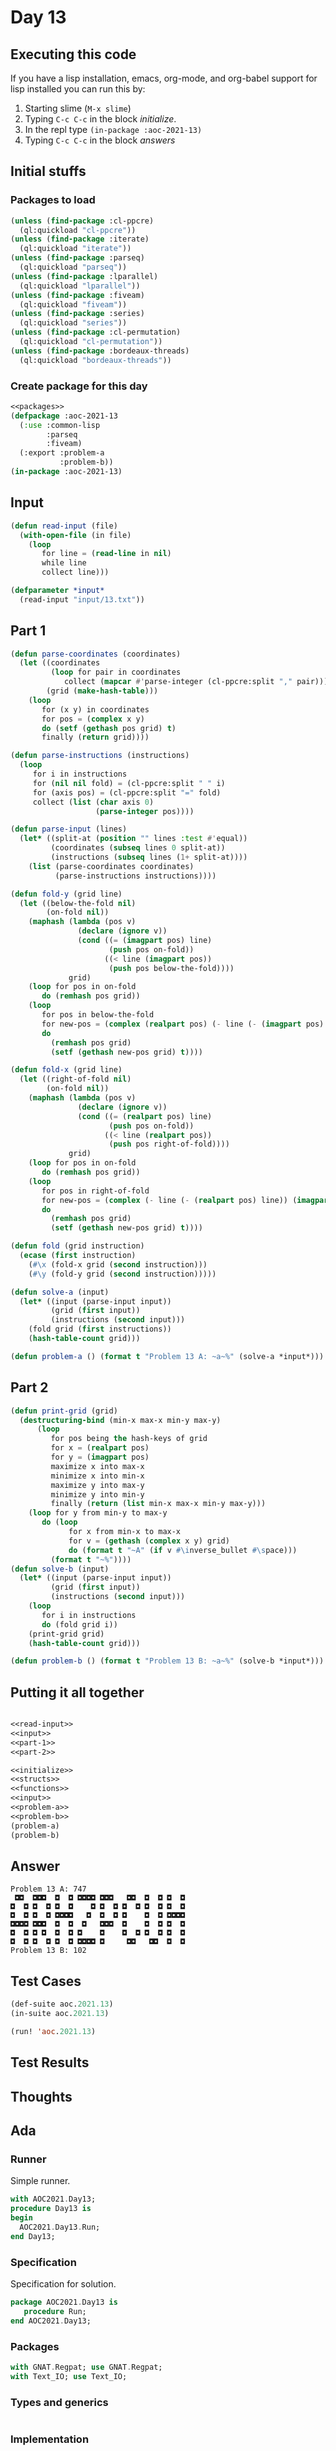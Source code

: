 #+STARTUP: indent contents
#+OPTIONS: num:nil toc:nil
* Day 13
** Executing this code
If you have a lisp installation, emacs, org-mode, and org-babel
support for lisp installed you can run this by:
1. Starting slime (=M-x slime=)
2. Typing =C-c C-c= in the block [[initialize][initialize]].
3. In the repl type =(in-package :aoc-2021-13)=
4. Typing =C-c C-c= in the block [[answers][answers]]
** Initial stuffs
*** Packages to load
#+NAME: packages
#+BEGIN_SRC lisp :results silent
  (unless (find-package :cl-ppcre)
    (ql:quickload "cl-ppcre"))
  (unless (find-package :iterate)
    (ql:quickload "iterate"))
  (unless (find-package :parseq)
    (ql:quickload "parseq"))
  (unless (find-package :lparallel)
    (ql:quickload "lparallel"))
  (unless (find-package :fiveam)
    (ql:quickload "fiveam"))
  (unless (find-package :series)
    (ql:quickload "series"))
  (unless (find-package :cl-permutation)
    (ql:quickload "cl-permutation"))
  (unless (find-package :bordeaux-threads)
    (ql:quickload "bordeaux-threads"))
#+END_SRC
*** Create package for this day
#+NAME: initialize
#+BEGIN_SRC lisp :noweb yes :results silent
  <<packages>>
  (defpackage :aoc-2021-13
    (:use :common-lisp
          :parseq
          :fiveam)
    (:export :problem-a
             :problem-b))
  (in-package :aoc-2021-13)
#+END_SRC
** Input
#+NAME: read-input
#+BEGIN_SRC lisp :results silent
  (defun read-input (file)
    (with-open-file (in file)
      (loop
         for line = (read-line in nil)
         while line
         collect line)))
#+END_SRC
#+NAME: input
#+BEGIN_SRC lisp :noweb yes :results silent
  (defparameter *input*
    (read-input "input/13.txt"))
#+END_SRC
** Part 1
#+NAME: part-1
#+BEGIN_SRC lisp :results silent
  (defun parse-coordinates (coordinates)
    (let ((coordinates
           (loop for pair in coordinates
              collect (mapcar #'parse-integer (cl-ppcre:split "," pair))))
          (grid (make-hash-table)))
      (loop
         for (x y) in coordinates
         for pos = (complex x y)
         do (setf (gethash pos grid) t)
         finally (return grid))))

  (defun parse-instructions (instructions)
    (loop
       for i in instructions
       for (nil nil fold) = (cl-ppcre:split " " i)
       for (axis pos) = (cl-ppcre:split "=" fold)
       collect (list (char axis 0)
                     (parse-integer pos))))

  (defun parse-input (lines)
    (let* ((split-at (position "" lines :test #'equal))
           (coordinates (subseq lines 0 split-at))
           (instructions (subseq lines (1+ split-at))))
      (list (parse-coordinates coordinates)
            (parse-instructions instructions))))

  (defun fold-y (grid line)
    (let ((below-the-fold nil)
          (on-fold nil))
      (maphash (lambda (pos v)
                 (declare (ignore v))
                 (cond ((= (imagpart pos) line)
                        (push pos on-fold))
                       ((< line (imagpart pos))
                        (push pos below-the-fold))))
               grid)
      (loop for pos in on-fold
         do (remhash pos grid))
      (loop
         for pos in below-the-fold
         for new-pos = (complex (realpart pos) (- line (- (imagpart pos) line)))
         do
           (remhash pos grid)
           (setf (gethash new-pos grid) t))))

  (defun fold-x (grid line)
    (let ((right-of-fold nil)
          (on-fold nil))
      (maphash (lambda (pos v)
                 (declare (ignore v))
                 (cond ((= (realpart pos) line)
                        (push pos on-fold))
                       ((< line (realpart pos))
                        (push pos right-of-fold))))
               grid)
      (loop for pos in on-fold
         do (remhash pos grid))
      (loop
         for pos in right-of-fold
         for new-pos = (complex (- line (- (realpart pos) line)) (imagpart pos))
         do
           (remhash pos grid)
           (setf (gethash new-pos grid) t))))

  (defun fold (grid instruction)
    (ecase (first instruction)
      (#\x (fold-x grid (second instruction)))
      (#\y (fold-y grid (second instruction)))))

  (defun solve-a (input)
    (let* ((input (parse-input input))
           (grid (first input))
           (instructions (second input)))
      (fold grid (first instructions))
      (hash-table-count grid)))
#+END_SRC
#+NAME: problem-a
#+BEGIN_SRC lisp :noweb yes :results silent
  (defun problem-a () (format t "Problem 13 A: ~a~%" (solve-a *input*)))
#+END_SRC
** Part 2
#+NAME: part-2
#+BEGIN_SRC lisp :results silent
  (defun print-grid (grid)
    (destructuring-bind (min-x max-x min-y max-y)
        (loop
           for pos being the hash-keys of grid
           for x = (realpart pos)
           for y = (imagpart pos)
           maximize x into max-x
           minimize x into min-x
           maximize y into max-y
           minimize y into min-y
           finally (return (list min-x max-x min-y max-y)))
      (loop for y from min-y to max-y
         do (loop
               for x from min-x to max-x
               for v = (gethash (complex x y) grid)
               do (format t "~A" (if v #\inverse_bullet #\space)))
           (format t "~%"))))
  (defun solve-b (input)
    (let* ((input (parse-input input))
           (grid (first input))
           (instructions (second input)))
      (loop
         for i in instructions
         do (fold grid i))
      (print-grid grid)
      (hash-table-count grid)))
#+END_SRC
#+NAME: problem-b
#+BEGIN_SRC lisp :noweb yes :results silent
  (defun problem-b () (format t "Problem 13 B: ~a~%" (solve-b *input*)))
#+END_SRC
** Putting it all together
#+NAME: structs
#+BEGIN_SRC lisp :noweb yes :results silent

#+END_SRC
#+NAME: functions
#+BEGIN_SRC lisp :noweb yes :results silent
  <<read-input>>
  <<input>>
  <<part-1>>
  <<part-2>>
#+END_SRC
#+NAME: answers
#+BEGIN_SRC lisp :results output :exports both :noweb yes :tangle no
  <<initialize>>
  <<structs>>
  <<functions>>
  <<input>>
  <<problem-a>>
  <<problem-b>>
  (problem-a)
  (problem-b)
#+END_SRC
** Answer
#+RESULTS: answers
: Problem 13 A: 747
:  ◘◘  ◘◘◘  ◘  ◘ ◘◘◘◘ ◘◘◘   ◘◘  ◘  ◘ ◘  ◘
: ◘  ◘ ◘  ◘ ◘  ◘    ◘ ◘  ◘ ◘  ◘ ◘  ◘ ◘  ◘
: ◘  ◘ ◘  ◘ ◘◘◘◘   ◘  ◘  ◘ ◘    ◘  ◘ ◘◘◘◘
: ◘◘◘◘ ◘◘◘  ◘  ◘  ◘   ◘◘◘  ◘    ◘  ◘ ◘  ◘
: ◘  ◘ ◘ ◘  ◘  ◘ ◘    ◘    ◘  ◘ ◘  ◘ ◘  ◘
: ◘  ◘ ◘  ◘ ◘  ◘ ◘◘◘◘ ◘     ◘◘   ◘◘  ◘  ◘
: Problem 13 B: 102
** Test Cases
#+NAME: test-cases
#+BEGIN_SRC lisp :results output :exports both
  (def-suite aoc.2021.13)
  (in-suite aoc.2021.13)

  (run! 'aoc.2021.13)
#+END_SRC
** Test Results
#+RESULTS: test-cases
** Thoughts
** Ada
*** Runner
Simple runner.
#+BEGIN_SRC ada :tangle ada/day13.adb
  with AOC2021.Day13;
  procedure Day13 is
  begin
    AOC2021.Day13.Run;
  end Day13;
#+END_SRC
*** Specification
Specification for solution.
#+BEGIN_SRC ada :tangle ada/aoc2021-day13.ads
  package AOC2021.Day13 is
     procedure Run;
  end AOC2021.Day13;
#+END_SRC
*** Packages
#+NAME: ada-packages
#+BEGIN_SRC ada
  with GNAT.Regpat; use GNAT.Regpat;
  with Text_IO; use Text_IO;
#+END_SRC
*** Types and generics
#+NAME: types-and-generics
#+BEGIN_SRC ada

#+END_SRC
*** Implementation
Actual implementation body.
#+BEGIN_SRC ada :tangle ada/aoc2021-day13.adb :noweb yes
  <<ada-packages>>
  package body AOC2021.Day13 is
     <<types-and-generics>>
     -- Used as an example of matching regular expressions
     procedure Parse_Line (Line : Unbounded_String; P : out Password) is
        Pattern : constant String := "(\d+)-(\d+) ([a-z]): ([a-z]+)";
        Re : constant Pattern_Matcher := Compile(Pattern);
        Matches : Match_Array (0..4);
        Pass : Unbounded_String;
        P0, P1 : Positive;
        C : Character;
     begin
        Match(Re, To_String(Line), Matches);
        P0 := Integer'Value(Slice(Line, Matches(1).First, Matches(1).Last));
        P1 := Integer'Value(Slice(Line, Matches(2).First, Matches(2).Last));
        C := Element(Line, Matches(3).First);
        Pass := To_Unbounded_String(Slice(Line, Matches(4).First, Matches(4).Last));
        P := (Min_Or_Pos => P0,
              Max_Or_Pos => P1,
              C => C,
              P => Pass);
     end Parse_Line;
     procedure Run is
     begin
        Put_Line("Advent of Code 2021 - Day 13");
        Put_Line("The result for Part 1 is " & Integer'Image(0));
        Put_Line("The result for Part 2 is " & Integer'Image(0));
     end Run;
  end AOC2021.Day13;
#+END_SRC
*** Run the program
In order to run this you have to "tangle" the code first using =C-c
C-v C-t=.

#+BEGIN_SRC shell :tangle no :results output :exports both
  cd ada
  gnatmake day13
  ./day13
#+END_SRC

#+RESULTS:
